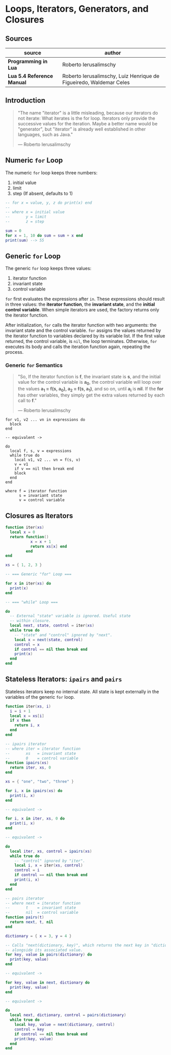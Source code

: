 * Loops, Iterators, Generators, and Closures

** Sources

| source                     | author                                                             |
|----------------------------+--------------------------------------------------------------------|
| *Programming in Lua*       | Roberto Ierusalimschy                                              |
| *Lua 5.4 Reference Manual* | Roberto Ierusalimschy, Luiz Henrique de Figueiredo, Waldemar Celes |

** Introduction

#+begin_quote
  "The name "iterator" is a little misleading, because our iterators do not iterate:
   What iterates is the for loop. Iterators only provide the successive values for
   the iteration. Maybe a better name would be "generator", but "iterator" is already
   well established in other languages, such as Java."

  — Roberto Ierusalimschy
#+end_quote

** Numeric ~for~ Loop

The numeric ~for~ loop keeps three numbers:

1. initial value
2. limit
3. step (If absent, defaults to 1)

#+begin_src lua
  -- for x = value, y, z do print(x) end
  --
  -- where x = initial value
  --       y = limit
  --       z = step

  sum = 0
  for x = 1, 10 do sum = sum + x end
  print(sum) --> 55
#+end_src

** Generic ~for~ Loop

The generic ~for~ loop keeps three values:

1. iterator function
2. invariant state
3. control variable

~for~ first evaluates the expressions after ~in~. These expressions should result in three values:
the *iterator function*, the *invariant state*, and the *initial control variable*. When simple
iterators are used, the factory returns only the iterator function.

After initialization, ~for~ calls the iterator function with two arguments: the invariant state
and the control variable. ~for~ assigns the values returned by the iterator function to variables
declared by its variable list. If the first value returned, the control variable, is ~nil~, the
loop terminates. Otherwise, ~for~ executes its body and calls the iteration function again,
repeating the process.

*** Generic ~for~ Semantics

#+begin_quote
  "So, If the iterator function is *f*, the invariant state is *s*, and the initial value for
   the control variable is *a_{0}*, the control variable will loop over the values
   *a_{1} = f(s, a_{0}), a_{2} = f(s, a_{1})*, and so on, until *a_{i}* is *nil*. If the *for*
   has other variables, they simply get the extra values returned by each call to *f*."

  — Roberto Ierusalimschy
#+end_quote

#+begin_example
  for v1, v2 ... vn in expressions do
    block
  end

  -- equivalent ->

  do
    local f, s, v = expressions
    while true do
      local v1, v2 ... vn = f(s, v)
      v = v1
      if v == nil then break end
      block
    end
  end

  where f = iterator function
        s = invariant state
        v = control variable
#+end_example

** Closures as Iterators

#+begin_src lua
  function iter(xs)
    local x = 0
    return function()
             x = x + 1
             return xs[x] end
           end
  end

  xs = { 1, 2, 3 }

  -- === Generic "for" Loop ===

  for x in iter(xs) do
    print(x)
  end

  -- === "while" Loop ===

  do
    -- External "state" variable is ignored. Useful state
    -- within closure.
    local next, state, control = iter(xs)
    while true do
      -- "state" and "control" ignored by "next".
      local x = next(state, control)
      control = x
      if control == nil then break end
      print(x)
    end
  end
#+end_src

** Stateless Iterators: ~ipairs~ and ~pairs~

Stateless iterators keep no internal state. All state is kept externally in the variables
of the generic ~for~ loop.

#+begin_src lua
  function iter(xs, i)
    i = i + 1
    local x = xs[i]
    if x then
      return i, x
    end
  end

  -- ipairs iterator
  -- where iter = iterator function
  --       xs   = invariant state
  --       0    = control variable
  function ipairs(xs)
    return iter, xs, 0
  end

  xs = { "one", "two", "three" }

  for i, x in ipairs(xs) do
    print(i, x)
  end

  -- equivalent ->

  for i, x in iter, xs, 0 do
    print(i, x)
  end

  -- equivalent ->

  do
    local iter, xs, control = ipairs(xs)
    while true do
      -- "control" ignored by "iter".
      local i, x = iter(xs, control)
      control = i
      if control == nil then break end
      print(i, x)
    end
  end

  -- pairs iterator
  -- where next = iterator function
  --       t    = invariant state
  --       nil  = control variable
  function pairs(t)
    return next, t, nil
  end

  dictionary = { x = 3, y = 4 }

  -- Calls "next(dictionary, key)", which returns the next key in "dictionary"
  -- alongside its associated value.
  for key, value in pairs(dictionary) do
    print(key, value)
  end

  -- equivalent ->

  for key, value in next, dictionary do
    print(key, value)
  end

  -- equivalent ->

  do
    local next, dictionary, control = pairs(dictionary)
    while true do
      local key, value = next(dictionary, control)
      control = key
      if control == nil then break end
      print(key, value)
    end
  end
#+end_src
